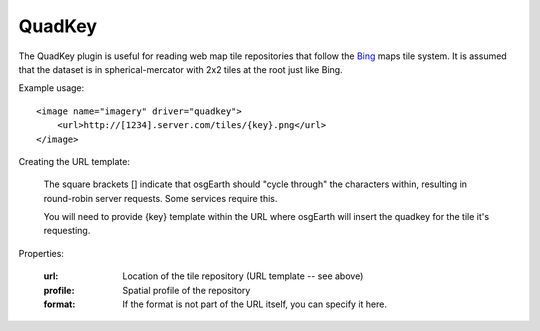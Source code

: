 QuadKey
=======
The QuadKey plugin is useful for reading web map tile repositories
that follow the Bing_ maps tile system.  It is assumed that the
dataset is in spherical-mercator with 2x2 tiles at the root just like Bing.

Example usage::

    <image name="imagery" driver="quadkey">
        <url>http://[1234].server.com/tiles/{key}.png</url>
    </image>

Creating the URL template:

    The square brackets [] indicate that osgEarth should "cycle through" the characters
    within, resulting in round-robin server requests. Some services require this.

    You will need to provide {key} template within the URL where osgEarth will
    insert the quadkey for the tile it's requesting.

Properties:

    :url:            Location of the tile repository (URL template -- see above)
    :profile:        Spatial profile of the repository
    :format:         If the format is not part of the URL itself, you can specify it here.

.. _Bing: http://msdn.microsoft.com/en-us/library/bb259689.aspx
